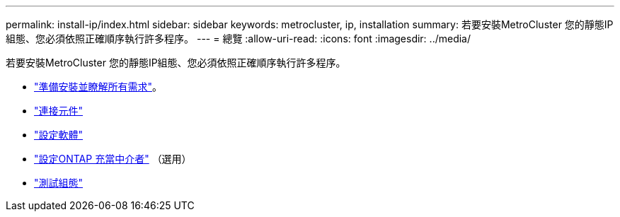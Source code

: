 ---
permalink: install-ip/index.html 
sidebar: sidebar 
keywords: metrocluster, ip, installation 
summary: 若要安裝MetroCluster 您的靜態IP組態、您必須依照正確順序執行許多程序。 
---
= 總覽
:allow-uri-read: 
:icons: font
:imagesdir: ../media/


[role="lead"]
若要安裝MetroCluster 您的靜態IP組態、您必須依照正確順序執行許多程序。

* link:../install-ip/concept_considerations_differences.html["準備安裝並瞭解所有需求"]。
* link:../install-ip/concept_parts_of_an_ip_mcc_configuration_mcc_ip.html["連接元件"]
* link:../install-ip/concept_configure_the_mcc_software_in_ontap.html["設定軟體"]
* link:../install-ip/concept_mediator_requirements.html["設定ONTAP 充當中介者"] （選用）
* link:../install-ip/task_test_the_mcc_configuration.html["測試組態"]

